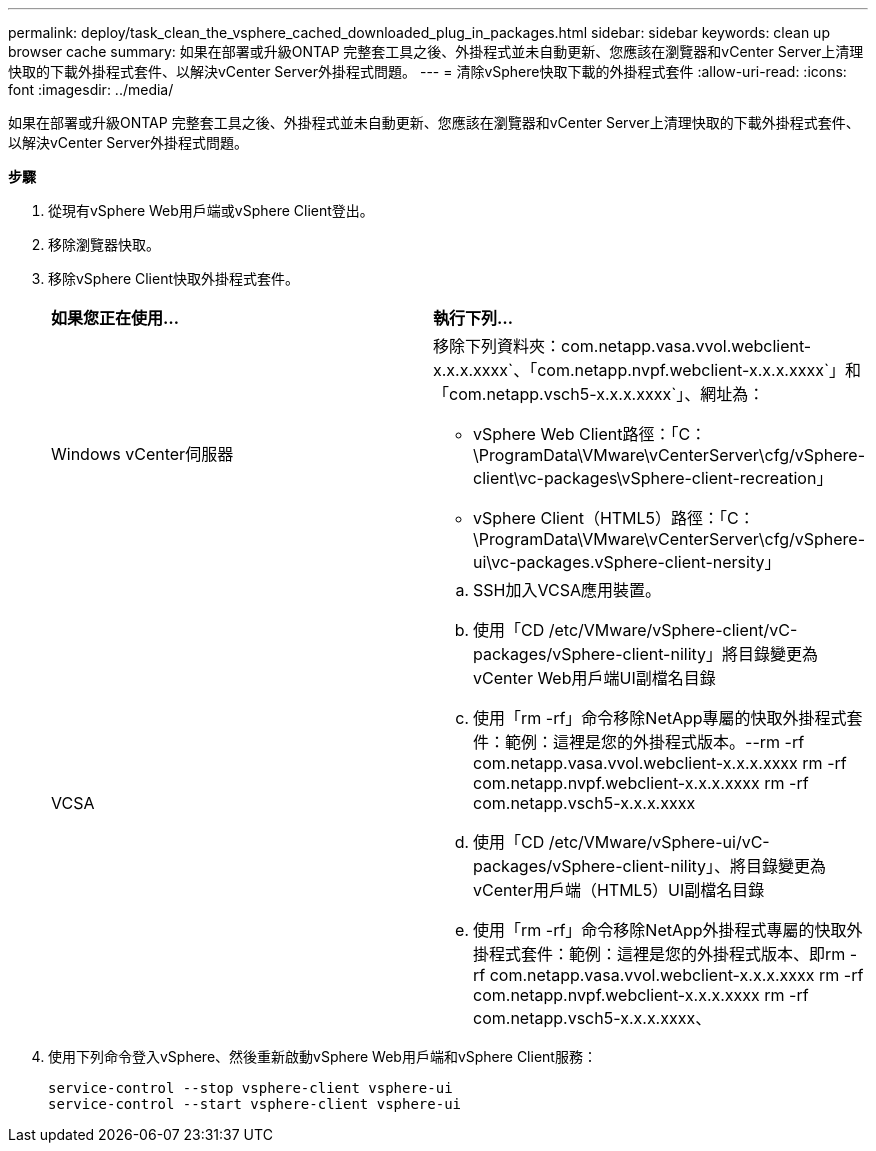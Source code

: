 ---
permalink: deploy/task_clean_the_vsphere_cached_downloaded_plug_in_packages.html 
sidebar: sidebar 
keywords: clean up browser cache 
summary: 如果在部署或升級ONTAP 完整套工具之後、外掛程式並未自動更新、您應該在瀏覽器和vCenter Server上清理快取的下載外掛程式套件、以解決vCenter Server外掛程式問題。 
---
= 清除vSphere快取下載的外掛程式套件
:allow-uri-read: 
:icons: font
:imagesdir: ../media/


[role="lead"]
如果在部署或升級ONTAP 完整套工具之後、外掛程式並未自動更新、您應該在瀏覽器和vCenter Server上清理快取的下載外掛程式套件、以解決vCenter Server外掛程式問題。

*步驟*

. 從現有vSphere Web用戶端或vSphere Client登出。
. 移除瀏覽器快取。
. 移除vSphere Client快取外掛程式套件。
+
|===


| *如果您正在使用...* | *執行下列...* 


 a| 
Windows vCenter伺服器
 a| 
移除下列資料夾：com.netapp.vasa.vvol.webclient-x.x.x.xxxx`、「com.netapp.nvpf.webclient-x.x.x.xxxx`」和「com.netapp.vsch5-x.x.x.xxxx`」、網址為：

** vSphere Web Client路徑：「C：\ProgramData\VMware\vCenterServer\cfg/vSphere-client\vc-packages\vSphere-client-recreation」
** vSphere Client（HTML5）路徑：「C：\ProgramData\VMware\vCenterServer\cfg/vSphere-ui\vc-packages.vSphere-client-nersity」




 a| 
VCSA
 a| 
.. SSH加入VCSA應用裝置。
.. 使用「CD /etc/VMware/vSphere-client/vC-packages/vSphere-client-nility」將目錄變更為vCenter Web用戶端UI副檔名目錄
.. 使用「rm -rf」命令移除NetApp專屬的快取外掛程式套件：範例：這裡是您的外掛程式版本。--rm -rf com.netapp.vasa.vvol.webclient-x.x.x.xxxx rm -rf com.netapp.nvpf.webclient-x.x.x.xxxx rm -rf com.netapp.vsch5-x.x.x.xxxx
.. 使用「CD /etc/VMware/vSphere-ui/vC-packages/vSphere-client-nility」、將目錄變更為vCenter用戶端（HTML5）UI副檔名目錄
.. 使用「rm -rf」命令移除NetApp外掛程式專屬的快取外掛程式套件：範例：這裡是您的外掛程式版本、即rm -rf com.netapp.vasa.vvol.webclient-x.x.x.xxxx rm -rf com.netapp.nvpf.webclient-x.x.x.xxxx rm -rf com.netapp.vsch5-x.x.x.xxxx、


|===
. 使用下列命令登入vSphere、然後重新啟動vSphere Web用戶端和vSphere Client服務：
+
[listing]
----
service-control --stop vsphere-client vsphere-ui
service-control --start vsphere-client vsphere-ui
----

